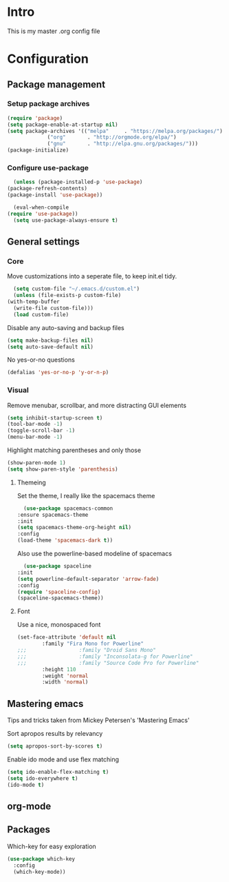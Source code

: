 #+STARTUP: showeverything
* Intro
  This is my master .org config file
* Configuration
** Package management
*** Setup package archives
   #+BEGIN_SRC emacs-lisp
     (require 'package)
     (setq package-enable-at-startup nil)
     (setq package-archives '(("melpa"     . "https://melpa.org/packages/")
			      ("org"       . "http://orgmode.org/elpa/")
			      ("gnu"       . "http://elpa.gnu.org/packages/")))
     (package-initialize)		    
   #+END_SRC

*** Configure use-package
    #+BEGIN_SRC emacs-lisp
      (unless (package-installed-p 'use-package)
	(package-refresh-contents)
	(package-install 'use-package))

      (eval-when-compile
	(require 'use-package))
      (setq use-package-always-ensure t)
    #+END_SRC
** General settings
*** Core
    Move customizations into a seperate file, to keep init.el tidy.
    #+BEGIN_SRC emacs-lisp
      (setq custom-file "~/.emacs.d/custom.el")
      (unless (file-exists-p custom-file)
	(with-temp-buffer
	  (write-file custom-file)))
      (load custom-file)
    #+END_SRC
    Disable any auto-saving and backup files
    #+BEGIN_SRC emacs-lisp
      (setq make-backup-files nil)
      (setq auto-save-default nil)
    #+END_SRC
    No yes-or-no questions
    #+BEGIN_SRC emacs-lisp
      (defalias 'yes-or-no-p 'y-or-n-p)
    #+END_SRC
    
*** Visual
     Remove menubar, scrollbar, and more distracting GUI elements
     #+BEGIN_SRC emacs-lisp
       (setq inhibit-startup-screen t)
       (tool-bar-mode -1)
       (toggle-scroll-bar -1)
       (menu-bar-mode -1)
     #+END_SRC
     Highlight matching parentheses and only those
     #+BEGIN_SRC emacs-lisp
       (show-paren-mode 1)
       (setq show-paren-style 'parenthesis)
     #+END_SRC
**** Themeing
     Set the theme, I really like the spacemacs theme
     #+BEGIN_SRC emacs-lisp
       (use-package spacemacs-common
	 :ensure spacemacs-theme
	 :init
	 (setq spacemacs-theme-org-height nil)
	 :config
	 (load-theme 'spacemacs-dark t))
     #+END_SRC
     Also use the powerline-based modeline of spacemacs
     #+BEGIN_SRC emacs-lisp
       (use-package spaceline
	 :init
	 (setq powerline-default-separator 'arrow-fade)
	 :config
	 (require 'spaceline-config)
	 (spaceline-spacemacs-theme))
     #+END_SRC
**** Font
     Use a nice, monospaced font
     #+BEGIN_SRC emacs-lisp
       (set-face-attribute 'default nil
			   :family "Fira Mono for Powerline"		    
       ;;;                 :family "Droid Sans Mono"
       ;;;                 :family "Inconsolata-g for Powerline"
       ;;;                 :family "Source Code Pro for Powerline"		    
			   :height 110
			   :weight 'normal
			   :width 'normal)
     #+END_SRC
** Mastering emacs
   Tips and tricks taken from Mickey Petersen's 'Mastering Emacs'

   Sort apropos results by relevancy
   #+BEGIN_SRC emacs-lisp
     (setq apropos-sort-by-scores t)
   #+END_SRC

   Enable ido mode and use flex matching
   #+BEGIN_SRC emacs-lisp
     (setq ido-enable-flex-matching t)
     (setq ido-everywhere t)
     (ido-mode t)
   #+END_SRC
** org-mode
** Packages
   Which-key for easy exploration
   #+BEGIN_SRC emacs-lisp
     (use-package which-key
       :config
       (which-key-mode))
   #+END_SRC
   
